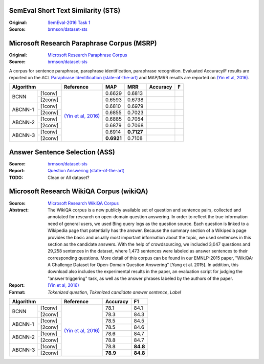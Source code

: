 
SemEval Short Text Similarity (STS)
-----------------------------------

:Original: `SemEval-2016 Task 1`_
:Source:   `brmson/dataset-sts`_

Microsoft Research Paraphrase Corpus (MSRP)
-------------------------------------------

:Original: `Microsoft Research Paraphrase Corpus`_
:Source:   `brmson/dataset-sts`_

A corpus for sentence paraphrase, paraphrase identification, paraphrase recognition. Evaluated Accuracy/F results are reported on the ACL `Paraphrase Identification (state-of-the-art)`_ and MAP/MRR results are reported on `(Yin et al, 2016)`_.

+-----------------------+----------------------+------------+------------+----------+----+
|  Algorithm            | Reference            |   MAP      |   MRR      | Accuracy | F  |
+===========+===========+======================+============+============+==========+====+
|  BCNN     |  [1conv]  | `(Yin et al, 2016)`_ |   0.6629   |   0.6813   |          |    |
+           +-----------+                      +------------+------------+----------+----+
|           |  [2conv]  |                      |   0.6593   |   0.6738   |          |    |
+-----------+-----------+                      +------------+------------+----------+----+
|  ABCNN-1  |  [1conv]  |                      |   0.6810   |   0.6979   |          |    |
+           +-----------+                      +------------+------------+----------+----+
|           |  [2conv]  |                      |   0.6855   |   0.7023   |          |    |
+-----------+-----------+                      +------------+------------+----------+----+
|  ABCNN-2  |  [1conv]  |                      |   0.6885   |   0.7054   |          |    |
+           +-----------+                      +------------+------------+----------+----+
|           |  [2conv]  |                      |   0.6879   |   0.7068   |          |    |
+-----------+-----------+                      +------------+------------+----------+----+
|  ABCNN-3  |  [1conv]  |                      |   0.6914   | **0.7127** |          |    |
+           +-----------+                      +------------+------------+----------+----+
|           |  [2conv]  |                      | **0.6921** |   0.7108   |          |    |
+-----------+-----------+----------------------+------------+------------+----------+----+


Answer Sentence Selection (ASS)
-------------------------------

:Source: `brmson/dataset-sts`_
:Report: `Question Answering (state-of-the-art)`_
:TODO:   Clean or All dataset?


Microsoft Research WikiQA Corpus (wikiQA)
-----------------------------------------

:Source: `Microsoft Research WikiQA Corpus`_
:Abstract:
  The WikiQA corpus is a new publicly available set of question and sentence pairs, collected and annotated for research on open-domain question answering. In order to reflect the true information need of general users, we used Bing query logs as the question source. Each question is linked to a Wikipedia page that potentially has the answer. Because the summary section of a Wikipedia page provides the basic and usually most important information about the topic, we used sentences in this section as the candidate answers. With the help of crowdsourcing, we included 3,047 questions and 29,258 sentences in the dataset, where 1,473 sentences were labeled as answer sentences to their corresponding questions. More detail of this corpus can be found in our EMNLP-2015 paper, "WikiQA: A Challenge Dataset for Open-Domain Question Answering" [Yang et al. 2015]. In addition, this download also includes the experimental results in the paper, an evaluation script for judging the "answer triggering" task, as well as the answer phrases labeled by the authors of the paper. 
:Report: `(Yin et al, 2016)`_
:Format: `Tokenized question`, `Tokenized candidate answer sentence`, `Label`


+-----------------------+----------------------+----------+----------+
|  Algorithm            | Reference            | Accuracy |   F1     |
+===========+===========+======================+==========+==========+
|  BCNN     |  [1conv]  | `(Yin et al, 2016)`_ |   78.1   |   84.1   |
+           +-----------+                      +----------+----------+
|           |  [2conv]  |                      |   78.3   |   84.3   |
+-----------+-----------+                      +----------+----------+
|  ABCNN-1  |  [1conv]  |                      |   78.5   |   84.5   |
+           +-----------+                      +----------+----------+
|           |  [2conv]  |                      |   78.5   |   84.6   |
+-----------+-----------+                      +----------+----------+
|  ABCNN-2  |  [1conv]  |                      |   78.6   |   84.7   |
+           +-----------+                      +----------+----------+
|           |  [2conv]  |                      |   78.8   |   84.7   |
+-----------+-----------+                      +----------+----------+
|  ABCNN-3  |  [1conv]  |                      |   78.8   | **84.8** |
+           +-----------+                      +----------+----------+
|           |  [2conv]  |                      | **78.9** | **84.8** |
+-----------+-----------+----------------------+----------+----------+


.. _Microsoft Research Paraphrase Corpus: https://www.microsoft.com/en-us/download/details.aspx?id=52398
.. _Microsoft Research WikiQA Corpus: https://www.microsoft.com/en-us/download/details.aspx?id=52398
.. _Paraphrase Identification (state-of-the-art): https://aclweb.org/aclwiki/Paraphrase_Identification_(State_of_the_art)
.. _Question Answering (state-of-the-art): https://aclweb.org/aclwiki/Question_Answering_(State_of_the_art)
.. _SemEval-2016 Task 1: http://alt.qcri.org/semeval2016/task1/index.php?id=data-and-tools
.. _(Yin et al, 2016): http://aclweb.org/anthology/Q/Q16/Q16-1019.pdf
.. _brmson/dataset-sts: https://github.com/brmson/dataset-sts
